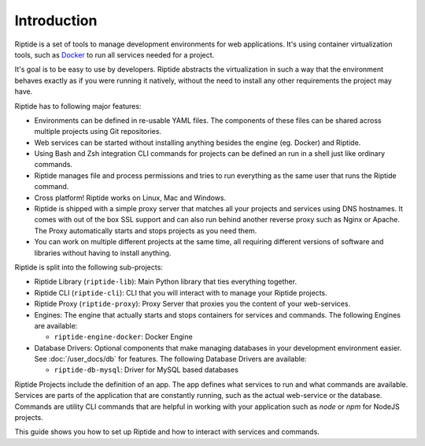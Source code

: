 Introduction
------------

Riptide is a set of tools to manage development environments for web applications.
It's using container virtualization tools, such as `Docker <https://www.docker.com/>`_
to run all services needed for a project.

It's goal is to be easy to use by developers.
Riptide abstracts the virtualization in such a way that the environment behaves exactly
as if you were running it natively, without the need to install any other requirements
the project may have.

Riptide has to following major features:

* Environments can be defined in re-usable YAML files. The components of these files
  can be shared across multiple projects using Git repositories.

* Web services can be started without installing anything besides the engine (eg. Docker)
  and Riptide.

* Using Bash and Zsh integration CLI commands for projects can be defined an run in a shell
  just like ordinary commands.

* Riptide manages file and process permissions and tries to run everything as the
  same user that runs the Riptide command.

* Cross platform! Riptide works on Linux, Mac and Windows.

* Riptide is shipped with a simple proxy server that matches all your projects and services
  using DNS hostnames. It comes with out of the box SSL support and can also run behind
  another reverse proxy such as Nginx or Apache. The Proxy automatically starts
  and stops projects as you need them.

* You can work on multiple different projects at the same time, all requiring different
  versions of software and libraries without having to install anything.

Riptide is split into the following sub-projects:

* Riptide Library (``riptide-lib``): Main Python library that ties everything together.

* Riptide CLI (``riptide-cli``): CLI that you will interact with to manage your Riptide projects.

* Riptide Proxy (``riptide-proxy``): Proxy Server that proxies you the content of your web-services.

* Engines: The engine that actually starts and stops containers for services and commands.
  The following Engines are available:

  * ``riptide-engine-docker``: Docker Engine

* Database Drivers: Optional components that make managing databases in your development environment easier.
  See :doc:`/user_docs/db` for features.
  The following Database Drivers are available:

  * ``riptide-db-mysql``: Driver for MySQL based databases

Riptide Projects include the definition of an app. The app defines what services to run and what commands are available.
Services are parts of the application that are constantly running, such as the actual web-service or the database.
Commands are utility CLI commands that are helpful in working with your application such as `node` or `npm` for NodeJS projects.

This guide shows you how to set up Riptide and how to interact with services and commands.